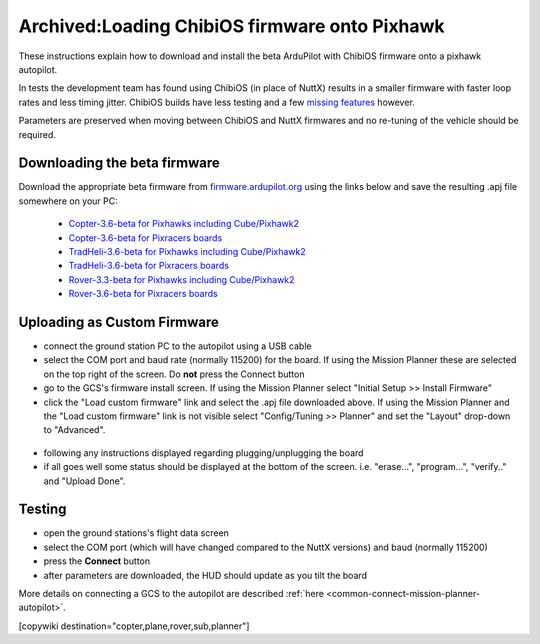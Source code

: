 .. _common-loading-chibios-firmware-onto-pixhawk:

==============================================
Archived:Loading ChibiOS firmware onto Pixhawk
==============================================

.. figure:: ../../../images/chibios-logo.png

These instructions explain how to download and install the beta ArduPilot with ChibiOS firmware onto a pixhawk autopilot.

In tests the development team has found using ChibiOS (in place of NuttX) results in a smaller firmware with faster loop rates and less timing jitter.
ChibiOS builds have less testing and a few `missing features <https://github.com/ArduPilot/ardupilot/issues/8109>`__ however.

Parameters are preserved when moving between ChibiOS and NuttX firmwares and no re-tuning of the vehicle should be required.

Downloading the beta firmware
=============================

Download the appropriate beta firmware from `firmware.ardupilot.org <https://firmware.ardupilot.org/>`__ using the links below and save the resulting .apj file somewhere on your PC:

 - `Copter-3.6-beta for Pixhawks including Cube/Pixhawk2 <https://firmware.ardupilot.org/Copter/beta/fmuv3/arducopter.apj>`__
 - `Copter-3.6-beta for Pixracers boards <https://firmware.ardupilot.org/Copter/beta/fmuv4/arducopter.apj>`__

 - `TradHeli-3.6-beta for Pixhawks including Cube/Pixhawk2 <https://firmware.ardupilot.org/Copter/beta/fmuv3-heli/arducopter.apj>`__
 - `TradHeli-3.6-beta for Pixracers boards <https://firmware.ardupilot.org/Copter/beta/fmuv4-heli/arducopter.apj>`__
 
 - `Rover-3.3-beta for Pixhawks including Cube/Pixhawk2 <https://firmware.ardupilot.org/Rover/beta/fmuv3/ardurover.apj>`__
 - `Rover-3.6-beta for Pixracers boards <https://firmware.ardupilot.org/Rover/beta/fmuv4/ardurover.apj>`__

Uploading as Custom Firmware
============================
 
- connect the ground station PC to the autopilot using a USB cable
- select the COM port and baud rate (normally 115200) for the board.  If using the Mission Planner these are selected on the top right of the screen.  Do **not** press the Connect button
- go to the GCS's firmware install screen.  If using the Mission Planner select "Initial Setup >> Install Firmware"
- click the "Load custom firmware" link and select the .apj file downloaded above.  If using the Mission Planner and the "Load custom firmware" link is not visible select "Config/Tuning >> Planner" and set the "Layout" drop-down to "Advanced".

.. figure:: ../../../images/mission-planner-load-custom-firmware.png
   :target: ../_images/mission-planner-load-custom-firmware.png
   :width: 450px

- following any instructions displayed regarding plugging/unplugging the board
- if all goes well some status should be displayed at the bottom of the screen.  i.e. "erase...", "program...", "verify.." and "Upload Done".

Testing
=======

- open the ground stations's flight data screen
- select the COM port (which will have changed compared to the NuttX versions) and baud (normally 115200)
- press the **Connect** button
- after parameters are downloaded, the HUD should update as you tilt the board

More details on connecting a GCS to the autopilot are described :ref:`here <common-connect-mission-planner-autopilot>`.

[copywiki destination="copter,plane,rover,sub,planner"]